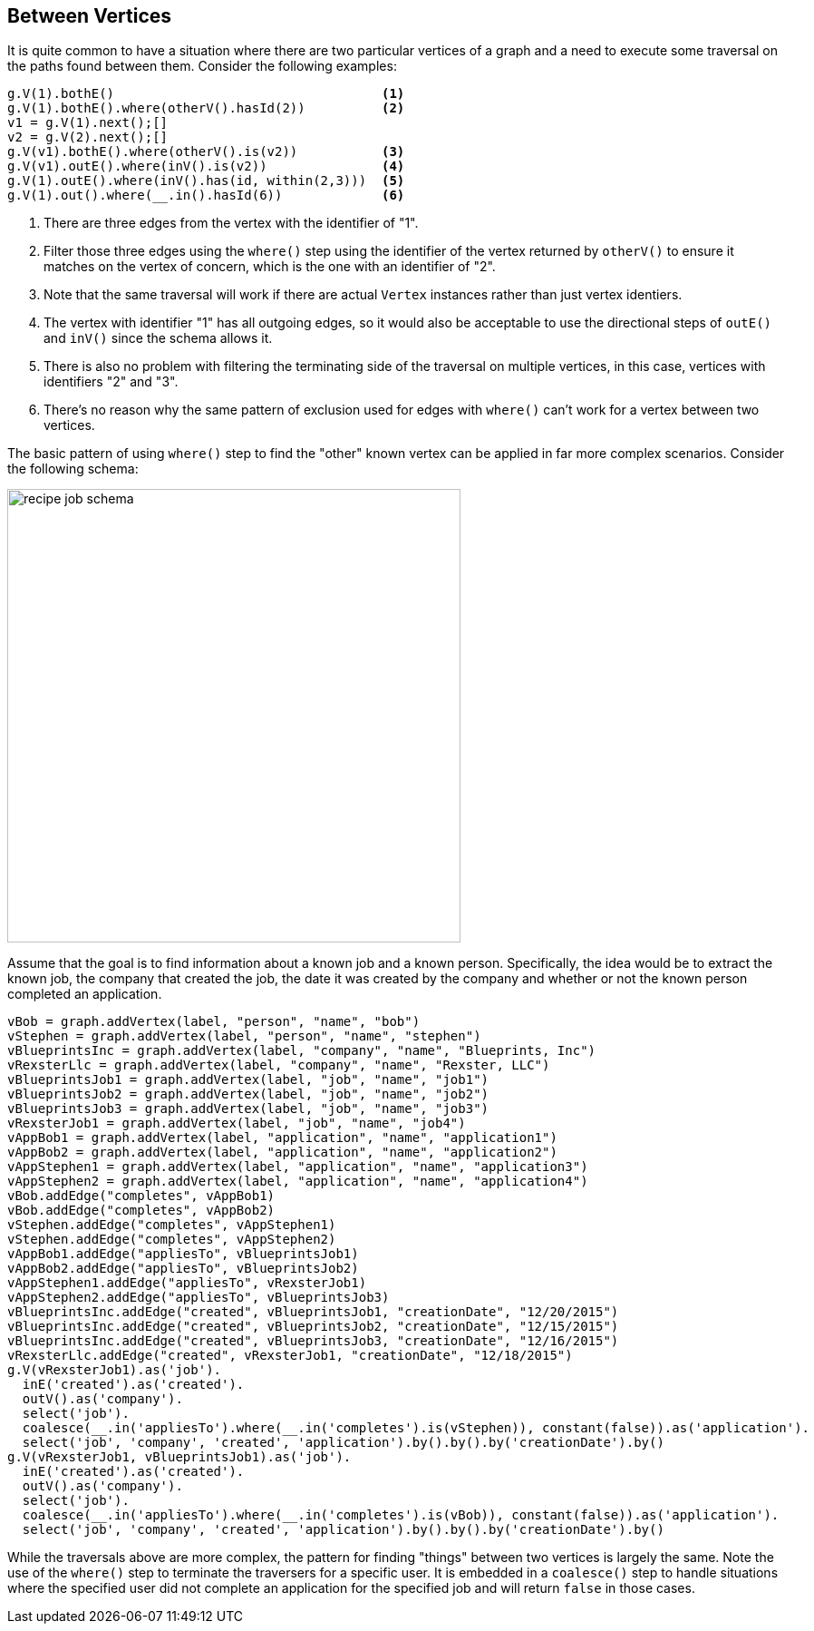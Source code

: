 ////
Licensed to the Apache Software Foundation (ASF) under one or more
contributor license agreements.  See the NOTICE file distributed with
this work for additional information regarding copyright ownership.
The ASF licenses this file to You under the Apache License, Version 2.0
(the "License"); you may not use this file except in compliance with
the License.  You may obtain a copy of the License at

  http://www.apache.org/licenses/LICENSE-2.0

Unless required by applicable law or agreed to in writing, software
distributed under the License is distributed on an "AS IS" BASIS,
WITHOUT WARRANTIES OR CONDITIONS OF ANY KIND, either express or implied.
See the License for the specific language governing permissions and
limitations under the License.
////
[[between-vertices]]
Between Vertices
----------------

It is quite common to have a situation where there are two particular vertices of a graph and a need to execute some
traversal on the paths found between them. Consider the following examples:

[gremlin-groovy,modern]
----
g.V(1).bothE()                                   <1>
g.V(1).bothE().where(otherV().hasId(2))          <2>
v1 = g.V(1).next();[]
v2 = g.V(2).next();[]
g.V(v1).bothE().where(otherV().is(v2))           <3>
g.V(v1).outE().where(inV().is(v2))               <4>
g.V(1).outE().where(inV().has(id, within(2,3)))  <5>
g.V(1).out().where(__.in().hasId(6))             <6>
----

<1> There are three edges from the vertex with the identifier of "1".
<2> Filter those three edges using the `where()` step using the identifier of the vertex returned by `otherV()` to
ensure it matches on the vertex of concern, which is the one with an identifier of "2".
<3> Note that the same traversal will work if there are actual `Vertex` instances rather than just vertex identiers.
<4> The vertex with identifier "1" has all outgoing edges, so it would also be acceptable to use the directional steps
of `outE()` and `inV()` since the schema allows it.
<5> There is also no problem with filtering the terminating side of the traversal on multiple vertices, in this case,
vertices with identifiers "2" and "3".
<6> There's no reason why the same pattern of exclusion used for edges with `where()` can't work for a vertex between
two vertices.

The basic pattern of using `where()` step to find the "other" known vertex can be applied in far more complex
scenarios. Consider the following schema:

image:recipe-job-schema.png[width=500]

Assume that the goal is to find information about a known job and a known person. Specifically, the idea would be
to extract the known job, the company that created the job, the date it was created by the company and whether or not
the known person completed an application.

[gremlin-groovy]
----
vBob = graph.addVertex(label, "person", "name", "bob")
vStephen = graph.addVertex(label, "person", "name", "stephen")
vBlueprintsInc = graph.addVertex(label, "company", "name", "Blueprints, Inc")
vRexsterLlc = graph.addVertex(label, "company", "name", "Rexster, LLC")
vBlueprintsJob1 = graph.addVertex(label, "job", "name", "job1")
vBlueprintsJob2 = graph.addVertex(label, "job", "name", "job2")
vBlueprintsJob3 = graph.addVertex(label, "job", "name", "job3")
vRexsterJob1 = graph.addVertex(label, "job", "name", "job4")
vAppBob1 = graph.addVertex(label, "application", "name", "application1")
vAppBob2 = graph.addVertex(label, "application", "name", "application2")
vAppStephen1 = graph.addVertex(label, "application", "name", "application3")
vAppStephen2 = graph.addVertex(label, "application", "name", "application4")
vBob.addEdge("completes", vAppBob1)
vBob.addEdge("completes", vAppBob2)
vStephen.addEdge("completes", vAppStephen1)
vStephen.addEdge("completes", vAppStephen2)
vAppBob1.addEdge("appliesTo", vBlueprintsJob1)
vAppBob2.addEdge("appliesTo", vBlueprintsJob2)
vAppStephen1.addEdge("appliesTo", vRexsterJob1)
vAppStephen2.addEdge("appliesTo", vBlueprintsJob3)
vBlueprintsInc.addEdge("created", vBlueprintsJob1, "creationDate", "12/20/2015")
vBlueprintsInc.addEdge("created", vBlueprintsJob2, "creationDate", "12/15/2015")
vBlueprintsInc.addEdge("created", vBlueprintsJob3, "creationDate", "12/16/2015")
vRexsterLlc.addEdge("created", vRexsterJob1, "creationDate", "12/18/2015")
g.V(vRexsterJob1).as('job').
  inE('created').as('created').
  outV().as('company').
  select('job').
  coalesce(__.in('appliesTo').where(__.in('completes').is(vStephen)), constant(false)).as('application').
  select('job', 'company', 'created', 'application').by().by().by('creationDate').by()
g.V(vRexsterJob1, vBlueprintsJob1).as('job').
  inE('created').as('created').
  outV().as('company').
  select('job').
  coalesce(__.in('appliesTo').where(__.in('completes').is(vBob)), constant(false)).as('application').
  select('job', 'company', 'created', 'application').by().by().by('creationDate').by()
----

While the traversals above are more complex, the pattern for finding "things" between two vertices is largely the same.
Note the use of the `where()` step to terminate the traversers for a specific user. It is embedded in a `coalesce()`
step to handle situations where the specified user did not complete an application for the specified job and will
return `false` in those cases.